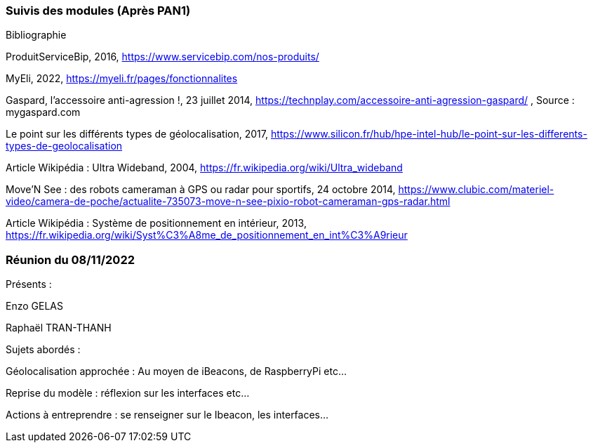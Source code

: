 === Suivis des modules (Après PAN1)
////
Insérez ici votre biblio et vos avancées techniques par module (réunions
experts, pseudo-code d’algorithmes, description détaillée de vos réalisations, etc.).
////

Bibliographie

ProduitServiceBip, 2016, https://www.servicebip.com/nos-produits/ 

MyEli, 2022, https://myeli.fr/pages/fonctionnalites 

Gaspard, l’accessoire anti-agression !, 23 juillet 2014, https://technplay.com/accessoire-anti-agression-gaspard/ , Source : mygaspard.com 

Le point sur les différents types de géolocalisation, 2017, https://www.silicon.fr/hub/hpe-intel-hub/le-point-sur-les-differents-types-de-geolocalisation 

Article Wikipédia : Ultra Wideband, 2004, https://fr.wikipedia.org/wiki/Ultra_wideband 

Move’N See : des robots cameraman à GPS ou radar pour sportifs, 24 octobre 2014, https://www.clubic.com/materiel-video/camera-de-poche/actualite-735073-move-n-see-pixio-robot-cameraman-gps-radar.html 

Article Wikipédia : Système de positionnement en intérieur, 2013, https://fr.wikipedia.org/wiki/Syst%C3%A8me_de_positionnement_en_int%C3%A9rieur 

=== Réunion du 08/11/2022

Présents :

Enzo GELAS 

Raphaël TRAN-THANH

Sujets abordés :

Géolocalisation approchée : Au moyen de iBeacons, de RaspberryPi etc...

Reprise du modèle : réflexion sur les interfaces etc... 

Actions à entreprendre : se renseigner sur le Ibeacon, les interfaces...